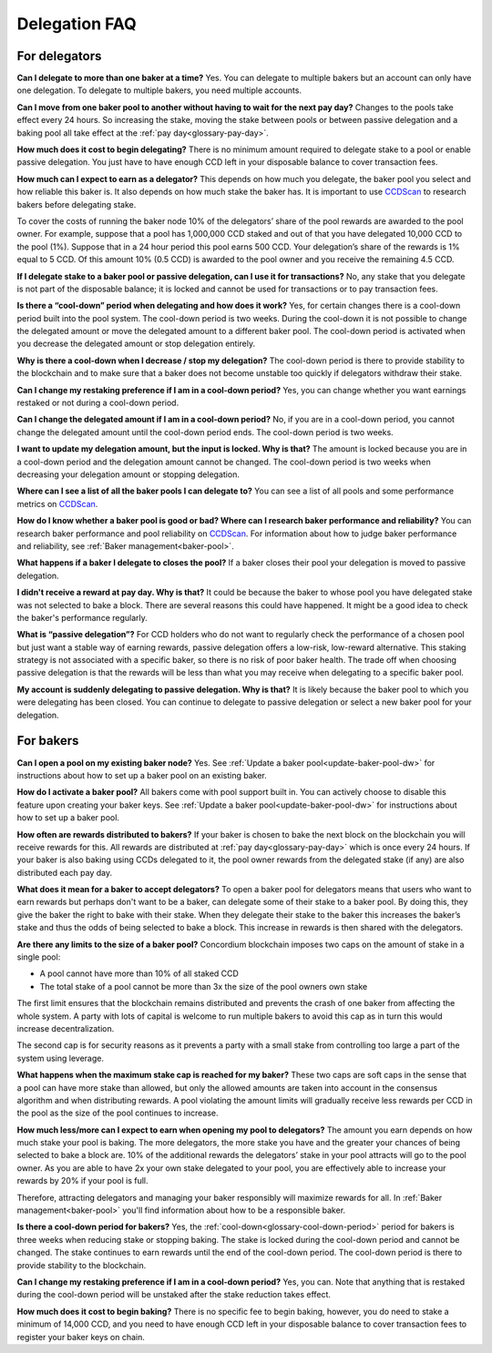 Delegation FAQ
==============

For delegators
--------------

**Can I delegate to more than one baker at a time?**
Yes. You can delegate to multiple bakers but an account can only have one delegation. To delegate to multiple bakers, you need multiple accounts.

**Can I move from one baker pool to another without having to wait for the next pay day?**
Changes to the pools take effect every 24 hours. So increasing the stake, moving the stake between pools or between passive delegation and a baking pool all take effect at the :ref:`pay day<glossary-pay-day>`.

**How much does it cost to begin delegating?**
There is no minimum amount required to delegate stake to a pool or enable passive delegation. You just have to have enough CCD left in your disposable balance to cover transaction fees.

**How much can I expect to earn as a delegator?**
This depends on how much you delegate, the baker pool you select and how reliable this baker is. It also depends on how much stake the baker has. It is important to use `CCDScan <https://ccdscan.io>`_ to research bakers before delegating stake.

To cover the costs of running the baker node 10% of the delegators’ share of the pool rewards are awarded to the pool owner. For example, suppose that a pool has 1,000,000 CCD staked and out of that you have delegated 10,000 CCD to the pool (1%). Suppose that in a 24 hour period this pool earns 500 CCD. Your delegation’s share of the rewards is 1% equal to 5 CCD. Of this amount 10% (0.5 CCD) is awarded to the pool owner and you receive the remaining 4.5 CCD.

**If I delegate stake to a baker pool or passive delegation, can I use it for transactions?**
No, any stake that you delegate is not part of the disposable balance; it is locked and cannot be used for transactions or to pay transaction fees.

**Is there a “cool-down” period when delegating and how does it work?**
Yes, for certain changes there is a cool-down period built into the pool system. The cool-down period is two weeks. During the cool-down it is not possible to change the delegated amount or move the delegated amount to a different baker pool. The cool-down period is activated when you decrease the delegated amount or stop delegation entirely.

**Why is there a cool-down when I decrease / stop my delegation?**
The cool-down period is there to provide stability to the blockchain and to make sure that a baker does not become unstable too quickly if delegators withdraw their stake.

**Can I change my restaking preference if I am in a cool-down period?**
Yes, you can change whether you want earnings restaked or not during a cool-down period.

**Can I change the delegated amount if I am in a cool-down period?**
No, if you are in a cool-down period, you cannot change the delegated amount until the cool-down period ends. The cool-down period is two weeks.

**I want to update my delegation amount, but the input is locked. Why is that?**
The amount is locked because you are in a cool-down period and the delegation amount cannot be changed. The cool-down period is two weeks when decreasing your delegation amount or stopping delegation.

**Where can I see a list of all the baker pools I can delegate to?**
You can see a list of all pools and some performance metrics on `CCDScan <https://ccdscan.io>`_.

**How do I know whether a baker pool is good or bad? Where can I research baker performance and reliability?**
You can research baker performance and pool reliability on `CCDScan <https://ccdscan.io>`_. For information about how to judge baker performance and reliability, see :ref:`Baker management<baker-pool>`.

**What happens if a baker I delegate to closes the pool?**
If a baker closes their pool your delegation is moved to passive delegation.

**I didn't receive a reward at pay day. Why is that?**
It could be because the baker to whose pool you have delegated stake was not selected to bake a block. There are several reasons this could have happened. It might be a good idea to check the baker's performance regularly.

**What is “passive delegation”?**
For CCD holders who do not want to regularly check the performance of a chosen pool but just want a stable way of earning rewards, passive delegation offers a low-risk, low-reward alternative. This staking strategy is not associated with a specific baker, so there is no risk of poor baker health. The trade off when choosing passive delegation is that the rewards will be less than what you may receive when delegating to a specific baker pool.

**My account is suddenly delegating to passive delegation. Why is that?**
It is likely because the baker pool to which you were delegating has been closed. You can continue to delegate to passive delegation or select a new baker pool for your delegation.


For bakers
----------

**Can I open a pool on my existing baker node?**
Yes. See :ref:`Update a baker pool<update-baker-pool-dw>` for instructions about how to set up a baker pool on an existing baker.

**How do I activate a baker pool?**
All bakers come with pool support built in. You can actively choose to disable this feature upon creating your baker keys. See :ref:`Update a baker pool<update-baker-pool-dw>` for instructions about how to set up a baker pool.

**How often are rewards distributed to bakers?**
If your baker is chosen to bake the next block on the blockchain you will receive rewards for this. All rewards are distributed at :ref:`pay day<glossary-pay-day>` which is once every 24 hours. If your baker is also baking using CCDs delegated to it, the pool owner rewards from the delegated stake (if any) are also distributed each pay day.

**What does it mean for a baker to accept delegators?**
To open a baker pool for delegators means that users who want to earn rewards but perhaps don't want to be a baker, can delegate some of their stake to a baker pool. By doing this, they give the baker the right to bake with their stake. When they delegate their stake to the baker this increases the baker’s stake and thus the odds of being selected to bake a block. This increase in rewards is then shared with the delegators.

**Are there any limits to the size of a baker pool?**
Concordium blockchain imposes two caps on the amount of stake in a single pool:

- A pool cannot have more than 10% of all staked CCD
- The total stake of a pool cannot be more than 3x the size of the pool owners own stake

The first limit ensures that the blockchain remains distributed and prevents the crash of one baker from affecting the whole system. A party with lots of capital is welcome to run multiple bakers to avoid this cap as in turn this would increase decentralization.

The second cap is for security reasons as it prevents a party with a small stake from controlling too large a part of the system using leverage.

**What happens when the maximum stake cap is reached for my baker?**
These two caps are soft caps in the sense that a pool can have more stake than allowed, but only the allowed amounts are taken into account in the consensus algorithm and when distributing rewards. A pool violating the amount limits will gradually receive less rewards per CCD in the pool as the size of the pool continues to increase.

**How much less/more can I expect to earn when opening my pool to delegators?**
The amount you earn depends on how much stake your pool is baking. The more delegators, the more stake you have and the greater your chances of being selected to bake a block are. 10% of the additional rewards the delegators’ stake in your pool attracts will go to the pool owner. As you are able to have 2x your own stake delegated to your pool, you are effectively able to increase your rewards by 20% if your pool is full.

Therefore, attracting delegators and managing your baker responsibly will maximize rewards for all. In :ref:`Baker management<baker-pool>` you'll find information about how to be a responsible baker.

**Is there a cool-down period for bakers?**
Yes, the :ref:`cool-down<glossary-cool-down-period>` period for bakers is three weeks when reducing stake or stopping baking. The stake is locked during the cool-down period and cannot be changed. The stake continues to earn rewards until the end of the cool-down period. The cool-down period is there to provide stability to the blockchain.

**Can I change my restaking preference if I am in a cool-down period?**
Yes, you can. Note that anything that is restaked during the cool-down period will be unstaked after the stake reduction takes effect.

**How much does it cost to begin baking?**
There is no specific fee to begin baking, however, you do need to stake a minimum of 14,000 CCD, and you need to have enough CCD left in your disposable balance to cover transaction fees to register your baker keys on chain.

